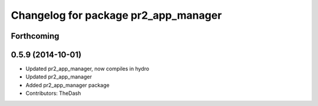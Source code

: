 ^^^^^^^^^^^^^^^^^^^^^^^^^^^^^^^^^^^^^
Changelog for package pr2_app_manager
^^^^^^^^^^^^^^^^^^^^^^^^^^^^^^^^^^^^^

Forthcoming
-----------

0.5.9 (2014-10-01)
------------------
* Updated pr2_app_manager, now compiles in hydro
* Updated pr2_app_manager
* Added pr2_app_manager package
* Contributors: TheDash
